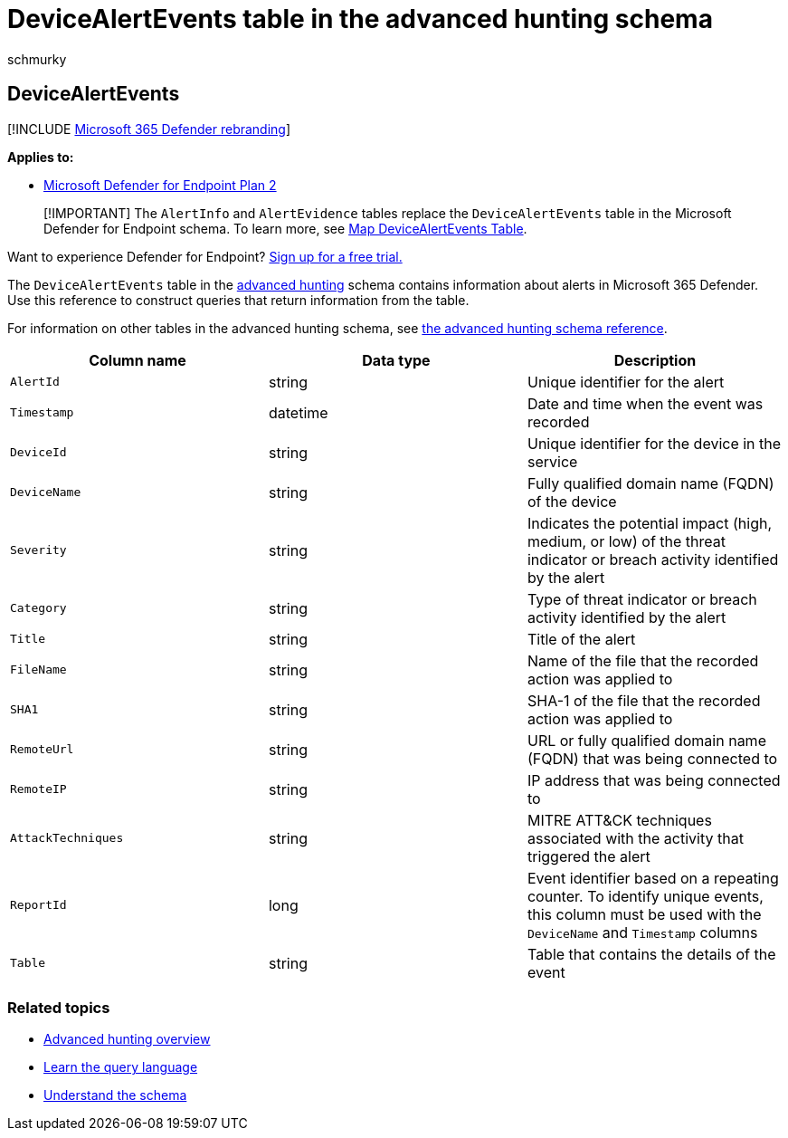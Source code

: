 = DeviceAlertEvents table in the advanced hunting schema
:audience: ITPro
:author: schmurky
:description: Learn about alert generation events in the DeviceAlertEvents table of the advanced hunting schema
:keywords: advanced hunting, threat hunting, cyber threat hunting, mdatp, microsoft defender atp, microsoft defender for endpoint, wdatp search, query, telemetry, schema reference, kusto, table, column, data type, description, DeviceAlertEvents, alert, severity, category
:manager: dansimp
:ms.author: maccruz
:ms.collection: M365-security-compliance
:ms.date: 01/22/2020
:ms.localizationpriority: medium
:ms.mktglfcycl: deploy
:ms.pagetype: security
:ms.service: microsoft-365-security
:ms.sitesec: library
:ms.subservice: mde
:ms.topic: article
:search.appverid: met150

== DeviceAlertEvents

[!INCLUDE xref:../../includes/microsoft-defender.adoc[Microsoft 365 Defender rebranding]]

*Applies to:*

* https://go.microsoft.com/fwlink/p/?linkid=2154037[Microsoft Defender for Endpoint Plan 2]

____
[!IMPORTANT] The `AlertInfo` and `AlertEvidence` tables replace the `DeviceAlertEvents` table in the Microsoft Defender for Endpoint schema.
To learn more, see link:/microsoft-365/security/defender/advanced-hunting-migrate-from-mde[Map DeviceAlertEvents Table].
____

Want to experience Defender for Endpoint?
https://signup.microsoft.com/create-account/signup?products=7f379fee-c4f9-4278-b0a1-e4c8c2fcdf7e&ru=https://aka.ms/MDEp2OpenTrial?ocid=docs-wdatp-advancedhuntingref-abovefoldlink[Sign up for a free trial.]

The `DeviceAlertEvents` table in the xref:advanced-hunting-overview.adoc[advanced hunting] schema contains information about alerts in Microsoft 365 Defender.
Use this reference to construct queries that return information from the table.

For information on other tables in the advanced hunting schema, see xref:advanced-hunting-schema-reference.adoc[the advanced hunting schema reference].

|===
| Column name | Data type | Description

| `AlertId`
| string
| Unique identifier for the alert

| `Timestamp`
| datetime
| Date and time when the event was recorded

| `DeviceId`
| string
| Unique identifier for the device in the service

| `DeviceName`
| string
| Fully qualified domain name (FQDN) of the device

| `Severity`
| string
| Indicates the potential impact (high, medium, or low) of the threat indicator or breach activity identified by the alert

| `Category`
| string
| Type of threat indicator or breach activity identified by the alert

| `Title`
| string
| Title of the alert

| `FileName`
| string
| Name of the file that the recorded action was applied to

| `SHA1`
| string
| SHA-1 of the file that the recorded action was applied to

| `RemoteUrl`
| string
| URL or fully qualified domain name (FQDN) that was being connected to

| `RemoteIP`
| string
| IP address that was being connected to

| `AttackTechniques`
| string
| MITRE ATT&CK techniques associated with the activity that triggered the alert

| `ReportId`
| long
| Event identifier based on a repeating counter.
To identify unique events, this column must be used with the `DeviceName` and `Timestamp` columns

| `Table`
| string
| Table that contains the details of the event
|===

=== Related topics

* xref:advanced-hunting-overview.adoc[Advanced hunting overview]
* xref:advanced-hunting-query-language.adoc[Learn the query language]
* xref:advanced-hunting-schema-reference.adoc[Understand the schema]
